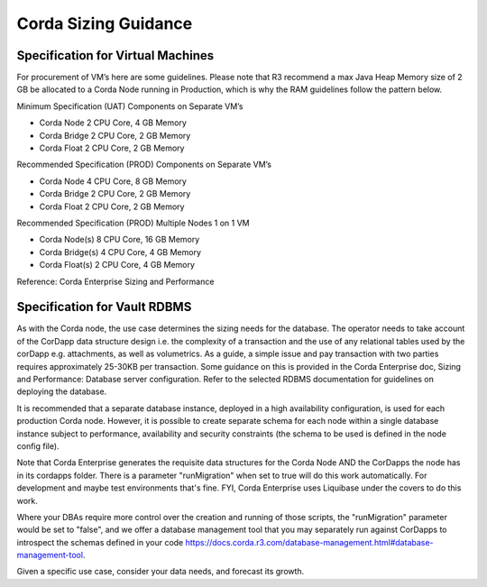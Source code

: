 Corda Sizing Guidance
=====================


Specification for Virtual Machines
^^^^^^^^^^^^^^^^^^^^^^^^^^^^^^^^^^

For procurement of VM’s here are some guidelines. Please note that R3 recommend a max Java Heap Memory size of 2 GB be allocated to a Corda Node running in Production, which is why the RAM guidelines follow the pattern below.

Minimum Specification (UAT) Components on Separate VM’s

- Corda Node 2 CPU Core, 4 GB Memory
- Corda Bridge 2 CPU Core, 2 GB Memory
- Corda Float 2 CPU Core, 2 GB Memory

Recommended Specification (PROD) Components on Separate VM’s

- Corda Node 4 CPU Core, 8 GB Memory
- Corda Bridge 2 CPU Core, 2 GB Memory
- Corda Float 2 CPU Core, 2 GB Memory

Recommended Specification (PROD) Multiple Nodes 1 on 1 VM

- Corda Node(s) 8 CPU Core, 16 GB Memory
- Corda Bridge(s) 4 CPU Core, 4 GB Memory
- Corda Float(s) 2 CPU Core, 4 GB Memory

Reference: Corda Enterprise Sizing and Performance

Specification for Vault RDBMS
^^^^^^^^^^^^^^^^^^^^^^^^^^^^^

As with the Corda node, the use case determines the sizing needs for the database. The operator needs to take account of the CorDapp data structure design i.e. the complexity of a transaction and the use of any relational tables used by the corDapp e.g. attachments, as well as volumetrics. As a guide, a simple issue and pay transaction with two parties requires approximately 25-30KB per transaction. Some guidance on this is provided in the Corda Enterprise doc, Sizing and Performance: Database server configuration. Refer to the selected ­RDBMS documentation for guidelines on deploying the database.

It is recommended that a separate database instance, deployed in a high availability configuration, is used for each production Corda node. However, it is possible to create separate schema for each node within a single database instance subject to performance, availability and security constraints (the schema to be used is defined in the node config file).

Note that Corda Enterprise generates the requisite data structures for the Corda Node AND the CorDapps the node has in its cordapps folder. There is a parameter "runMigration" when set to true will do this work automatically. For development and maybe test environments that's fine. FYI, Corda Enterprise uses Liquibase under the covers to do this work.

Where your DBAs require more control over the creation and running of those scripts, the "runMigration" parameter would be set to "false", and we offer a database management tool that you may separately run against CorDapps to introspect the schemas defined in your code https://docs.corda.r3.com/database-management.html#database-management-tool. 

Given a specific use case, consider your data needs, and forecast its growth.


